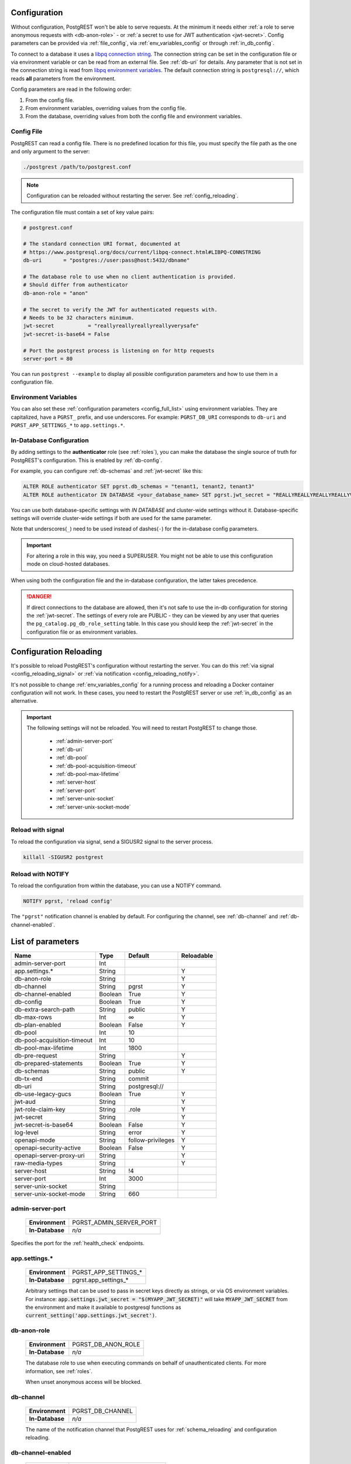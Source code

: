 .. _configuration:

Configuration
=============

Without configuration, PostgREST won't be able to serve requests. At the minimum it needs either :ref:`a role to serve anonymous requests with <db-anon-role>` - or :ref:`a secret to use for JWT authentication <jwt-secret>`. Config parameters can be provided via :ref:`file_config`, via :ref:`env_variables_config` or through :ref:`in_db_config`.

To connect to a database it uses a `libpq connection string <https://www.postgresql.org/docs/current/libpq-connect.html#LIBPQ-CONNSTRING>`_. The connection string can be set in the configuration file or via environment variable or can be read from an external file. See :ref:`db-uri` for details. Any parameter that is not set in the connection string is read from `libpq environment variables <https://www.postgresql.org/docs/current/libpq-envars.html>`_. The default connection string is ``postgresql://``, which reads **all** parameters from the environment.

Config parameters are read in the following order:

1. From the config file.
2. From environment variables, overriding values from the config file.
3. From the database, overriding values from both the config file and environment variables.

.. _file_config:

Config File
-----------

PostgREST can read a config file. There is no predefined location for this file, you must specify the file path as the one and only argument to the server:

.. code:: bash

  ./postgrest /path/to/postgrest.conf

.. note::

   Configuration can be reloaded without restarting the server. See :ref:`config_reloading`.

The configuration file must contain a set of key value pairs:

.. code::

  # postgrest.conf

  # The standard connection URI format, documented at
  # https://www.postgresql.org/docs/current/libpq-connect.html#LIBPQ-CONNSTRING
  db-uri       = "postgres://user:pass@host:5432/dbname"

  # The database role to use when no client authentication is provided.
  # Should differ from authenticator
  db-anon-role = "anon"

  # The secret to verify the JWT for authenticated requests with.
  # Needs to be 32 characters minimum.
  jwt-secret           = "reallyreallyreallyreallyverysafe"
  jwt-secret-is-base64 = False

  # Port the postgrest process is listening on for http requests
  server-port = 80

You can run ``postgrest --example`` to display all possible configuration parameters and how to use them in a configuration file.

.. _env_variables_config:

Environment Variables
---------------------

You can also set these :ref:`configuration parameters <config_full_list>` using environment variables. They are capitalized, have a ``PGRST_`` prefix, and use underscores. For example: ``PGRST_DB_URI`` corresponds to ``db-uri`` and ``PGRST_APP_SETTINGS_*`` to ``app.settings.*``.

.. _in_db_config:

In-Database Configuration
-------------------------

By adding settings to the **authenticator** role (see :ref:`roles`), you can make the database the single source of truth for PostgREST's configuration.
This is enabled by :ref:`db-config`.

For example, you can configure :ref:`db-schemas` and :ref:`jwt-secret` like this:

.. code:: postgresql

   ALTER ROLE authenticator SET pgrst.db_schemas = "tenant1, tenant2, tenant3"
   ALTER ROLE authenticator IN DATABASE <your_database_name> SET pgrst.jwt_secret = "REALLYREALLYREALLYREALLYVERYSAFE"

You can use both database-specific settings with `IN DATABASE` and cluster-wide settings without it. Database-specific settings will override cluster-wide settings if both are used for the same parameter.

Note that underscores(``_``) need to be used instead of dashes(``-``) for the in-database config parameters.

.. important::

   For altering a role in this way, you need a SUPERUSER. You might not be able to use this configuration mode on cloud-hosted databases.

When using both the configuration file and the in-database configuration, the latter takes precedence.

.. danger::

  If direct connections to the database are allowed, then it's not safe to use the in-db configuration for storing the :ref:`jwt-secret`.
  The settings of every role are PUBLIC - they can be viewed by any user that queries the ``pg_catalog.pg_db_role_setting`` table.
  In this case you should keep the :ref:`jwt-secret` in the configuration file or as environment variables.

.. _config_reloading:

Configuration Reloading
=======================

It's possible to reload PostgREST's configuration without restarting the server. You can do this :ref:`via signal <config_reloading_signal>` or :ref:`via notification <config_reloading_notify>`.

It's not possible to change :ref:`env_variables_config` for a running process and reloading a Docker container configuration will not work. In these cases, you need to restart the PostgREST server or use :ref:`in_db_config` as an alternative.

.. important::

  The following settings will not be reloaded. You will need to restart PostgREST to change those.

    * :ref:`admin-server-port`
    * :ref:`db-uri`
    * :ref:`db-pool`
    * :ref:`db-pool-acquisition-timeout`
    * :ref:`db-pool-max-lifetime`
    * :ref:`server-host`
    * :ref:`server-port`
    * :ref:`server-unix-socket`
    * :ref:`server-unix-socket-mode`

.. _config_reloading_signal:

Reload with signal
------------------

To reload the configuration via signal, send a SIGUSR2 signal to the server process.

.. code:: bash

  killall -SIGUSR2 postgrest

.. _config_reloading_notify:

Reload with NOTIFY
------------------

To reload the configuration from within the database, you can use a NOTIFY command.

.. code:: postgresql

   NOTIFY pgrst, 'reload config'

The ``"pgrst"`` notification channel is enabled by default. For configuring the channel, see :ref:`db-channel` and :ref:`db-channel-enabled`.

.. _config_full_list:

List of parameters
==================

=========================== ======= ================= ==========
Name                        Type    Default           Reloadable
=========================== ======= ================= ==========
admin-server-port           Int
app.settings.*              String                    Y
db-anon-role                String                    Y
db-channel                  String  pgrst             Y
db-channel-enabled          Boolean True              Y
db-config                   Boolean True              Y
db-extra-search-path        String  public            Y
db-max-rows                 Int     ∞                 Y
db-plan-enabled             Boolean False             Y
db-pool                     Int     10
db-pool-acquisition-timeout Int     10
db-pool-max-lifetime        Int     1800
db-pre-request              String                    Y
db-prepared-statements      Boolean True              Y
db-schemas                  String  public            Y
db-tx-end                   String  commit
db-uri                      String  postgresql://
db-use-legacy-gucs          Boolean True              Y
jwt-aud                     String                    Y
jwt-role-claim-key          String  .role             Y
jwt-secret                  String                    Y
jwt-secret-is-base64        Boolean False             Y
log-level                   String  error             Y
openapi-mode                String  follow-privileges Y
openapi-security-active     Boolean False             Y
openapi-server-proxy-uri    String                    Y
raw-media-types             String                    Y
server-host                 String  !4
server-port                 Int     3000
server-unix-socket          String
server-unix-socket-mode     String  660
=========================== ======= ================= ==========

.. _admin-server-port:

admin-server-port
-----------------

  =============== =======================
  **Environment** PGRST_ADMIN_SERVER_PORT
  **In-Database** `n/a`
  =============== =======================

Specifies the port for the :ref:`health_check` endpoints.

.. _app.settings.*:

app.settings.*
--------------

  =============== ====================
  **Environment** PGRST_APP_SETTINGS_*
  **In-Database** pgrst.app_settings_*
  =============== ====================

  Arbitrary settings that can be used to pass in secret keys directly as strings, or via OS environment variables. For instance: :code:`app.settings.jwt_secret = "$(MYAPP_JWT_SECRET)"` will take :code:`MYAPP_JWT_SECRET` from the environment and make it available to postgresql functions as :code:`current_setting('app.settings.jwt_secret')`.

.. _db-anon-role:

db-anon-role
------------

  =============== ==================
  **Environment** PGRST_DB_ANON_ROLE
  **In-Database** `n/a`
  =============== ==================

  The database role to use when executing commands on behalf of unauthenticated clients. For more information, see :ref:`roles`.

  When unset anonymous access will be blocked.

.. _db-channel:

db-channel
----------

  =============== ================
  **Environment** PGRST_DB_CHANNEL
  **In-Database** `n/a`
  =============== ================

  The name of the notification channel that PostgREST uses for :ref:`schema_reloading` and configuration reloading.

.. _db-channel-enabled:

db-channel-enabled
------------------

  =============== ========================
  **Environment** PGRST_DB_CHANNEL_ENABLED
  **In-Database** `n/a`
  =============== ========================

  When this is set to :code:`true`, the notification channel specified in :ref:`db-channel` is enabled.

  You should set this to ``false`` when using PostgresSQL behind an external connection pooler such as PgBouncer working in transaction pooling mode. See :ref:`this section <external_connection_poolers>` for more information.

.. _db-config:

db-config
---------

  =============== ===============
  **Environment** PGRST_DB_CONFIG
  **In-Database** `n/a`
  =============== ===============

   Enables the in-database configuration.

.. _db-extra-search-path:

db-extra-search-path
--------------------

  =============== ==========================
  **Environment** PGRST_DB_EXTRA_SEARCH_PATH
  **In-Database** pgrst.db_extra_search_path
  =============== ==========================

  Extra schemas to add to the `search_path <https://www.postgresql.org/docs/current/ddl-schemas.html#DDL-SCHEMAS-PATH>`_ of every request. These schemas tables, views and stored procedures **don't get API endpoints**, they can only be referred from the database objects inside your :ref:`db-schemas`.

  This parameter was meant to make it easier to use **PostgreSQL extensions** (like PostGIS) that are outside of the :ref:`db-schemas`.

  Multiple schemas can be added in a comma-separated string, e.g. ``public, extensions``.

.. _db-max-rows:

db-max-rows
-----------

  *For backwards compatibility, this config parameter is also available without prefix as "max-rows".*

  =============== =================
  **Environment** PGRST_DB_MAX_ROWS
  **In-Database** pgrst.db_max_rows
  =============== =================

  A hard limit to the number of rows PostgREST will fetch from a view, table, or stored procedure. Limits payload size for accidental or malicious requests.

.. _db-plan-enabled:

db-plan-enabled
---------------

  =============== =====================
  **Environment** PGRST_DB_PLAN_ENABLED
  **In-Database** pgrst.db_plan_enabled
  =============== =====================

  When this is set to :code:`true`, the execution plan of a request can be retrieved by using the :code:`Accept: application/vnd.pgrst.plan` header. See :ref:`explain_plan`.

  It's recommended to use this in testing environments only since it reveals internal database details.
  However, if you choose to use it in production you can add a :ref:`db-pre-request` to filter the requests that can use this feature.

  For example, to only allow requests from an IP address to get the execution plans:

  .. code-block:: postgresql

   -- Assuming a proxy(Nginx, Cloudflare, etc) passes an "X-Forwarded-For" header(https://developer.mozilla.org/en-US/docs/Web/HTTP/Headers/X-Forwarded-For)
   create or replace function filter_plan_requests()
   returns void as $$
   declare
     headers   json := current_setting('request.headers', true)::json;
     client_ip text := coalesce(headers->>'x-forwarded-for', '');
     accept    text := coalesce(headers->>'accept', '');
   begin
     if accept like 'application/vnd.pgrst.plan%' and client_ip != '144.96.121.73' then
       raise insufficient_privilege using
         message = 'Not allowed to use application/vnd.pgrst.plan';
     end if;
   end; $$ language plpgsql;

   -- set this function on your postgrest.conf
   -- db-pre-request = filter_plan_requests

.. _db-pool:

db-pool
-------

  =============== =================
  **Environment** PGRST_DB_POOL
  **In-Database** `n/a`
  =============== =================

  Number of maximum connections to keep open in PostgREST's database pool.

.. _db-pool-acquisition-timeout:

db-pool-acquisition-timeout
---------------------------

  =============== =================
  **Environment** PGRST_DB_POOL_ACQUISITION_TIMEOUT
  **In-Database** `n/a`
  =============== =================

  Specifies the maximum time in seconds that the request will wait for the pool to free up a connection slot to the database.

.. _db-pool-max-lifetime:

db-pool-max-lifetime
--------------------

  =============== =================
  **Environment** PGRST_DB_POOL_MAX_LIFETIME
  **In-Database** `n/a`
  =============== =================

  Specifies the maximum time in seconds of an existing connection in the pool.

.. _db-pre-request:

db-pre-request
--------------

  *For backwards compatibility, this config parameter is also available without prefix as "pre-request".*

  =============== =================
  **Environment** PGRST_DB_PRE_REQUEST
  **In-Database** pgrst.db_pre_request
  =============== =================

  A schema-qualified stored procedure name to call right after the :ref:`tx_settings` are set. See :ref:`pre-request`.

.. _db-prepared-statements:

db-prepared-statements
----------------------

  =============== =================
  **Environment** PGRST_DB_PREPARED_STATEMENTS
  **In-Database** pgrst.db_prepared_statements
  =============== =================

  Enables or disables prepared statements.

  When disabled, the generated queries will be parameterized (invulnerable to SQL injection) but they will not be prepared (cached in the database session). Not using prepared statements will noticeably decrease performance, so it's recommended to always have this setting enabled.

  You should only set this to ``false`` when using PostgresSQL behind an external connection pooler such as PgBouncer working in transaction pooling mode. See :ref:`this section <external_connection_poolers>` for more information.

.. _db-schemas:

db-schemas
----------

  *For backwards compatibility, this config parameter is also available in singular as "db-schema".*

  =============== =================
  **Environment** PGRST_DB_SCHEMAS
  **In-Database** pgrst.db_schemas
  =============== =================

  The database schema to expose to REST clients. Tables, views and stored procedures in this schema will get API endpoints.

  .. code:: bash

     db-schemas = "api"

  This schema gets added to the `search_path <https://www.postgresql.org/docs/current/ddl-schemas.html#DDL-SCHEMAS-PATH>`_ of every request.

List of schemas
~~~~~~~~~~~~~~~

  You can also specify a list of schemas that can be used for **schema-based multitenancy** and **api versioning** by :ref:`multiple-schemas`. Example:

  .. code:: bash

     db-schemas = "tenant1, tenant2"

  If you don't :ref:`Switch Schemas <multiple-schemas>`, the first schema in the list(``tenant1`` in this case) is chosen as the default schema.

  *Only the chosen schema* gets added to the `search_path <https://www.postgresql.org/docs/current/ddl-schemas.html#DDL-SCHEMAS-PATH>`_ of every request.

  .. warning::

     Never expose private schemas in this way. See :ref:`schema_isolation`.

.. _db-tx-end:

db-tx-end
---------

  =============== =================
  **Environment** PGRST_DB_TX_END
  **In-Database** pgrst.db_tx_end
  =============== =================

  Specifies how to terminate the database transactions.

  .. code:: bash

    # The transaction is always committed
    db-tx-end = "commit"

    # The transaction is committed unless a "Prefer: tx=rollback" header is sent
    db-tx-end = "commit-allow-override"

    # The transaction is always rolled back
    db-tx-end = "rollback"

    # The transaction is rolled back unless a "Prefer: tx=commit" header is sent
    db-tx-end = "rollback-allow-override"

.. _db-uri:

db-uri
------

  =============== =================
  **Environment** PGRST_DB_URI
  **In-Database** `n/a`
  =============== =================

  The standard connection PostgreSQL `URI format <https://www.postgresql.org/docs/current/libpq-connect.html#LIBPQ-CONNSTRING>`_. Symbols and unusual characters in the password or other fields should be percent encoded to avoid a parse error. If enforcing an SSL connection to the database is required you can use `sslmode <https://www.postgresql.org/docs/current/libpq-ssl.html#LIBPQ-SSL-SSLMODE-STATEMENTS>`_ in the URI, for example ``postgres://user:pass@host:5432/dbname?sslmode=require``.

  The user with whom PostgREST connects to the database is also known as the ``authenticator`` role. For more information see :ref:`roles`.

  When running PostgREST on the same machine as PostgreSQL, it is also possible to connect to the database using a `Unix socket <https://en.wikipedia.org/wiki/Unix_domain_socket>`_ and the `Peer Authentication method <https://www.postgresql.org/docs/current/auth-peer.html>`_ as an alternative to TCP/IP communication and authentication with a password, this also grants higher performance.  To do this you can omit the host and the password, e.g. ``postgres://user@/dbname``, see the `libpq connection string <https://www.postgresql.org/docs/current/libpq-connect.html#LIBPQ-CONNSTRING>`_ documentation for more details.

  Choosing a value for this parameter beginning with the at sign such as ``@filename`` (e.g. ``@./configs/my-config``) loads the connection string out of an external file.

.. _db-use-legacy-gucs:

db-use-legacy-gucs
------------------

  =============== =================
  **Environment** PGRST_DB_USE_LEGACY_GUCS
  **In-Database** pgrst.db_use_legacy_gucs
  =============== =================

  Determine if GUC request settings for headers, cookies and jwt claims use the `legacy names <https://postgrest.org/en/v8.0/api.html#accessing-request-headers-cookies-and-jwt-claims>`_ (string with dashes, invalid starting from PostgreSQL v14) with text values instead of the :ref:`new names <guc_req_headers_cookies_claims>` (string without dashes, valid on all PostgreSQL versions) with json values.

  On PostgreSQL versions 14 and above, this parameter is ignored.

.. _jwt-aud:

jwt-aud
-------

  =============== =================
  **Environment** PGRST_JWT_AUD
  **In-Database** pgrst.jwt_aud
  =============== =================

  Specifies the `JWT audience claim <https://datatracker.ietf.org/doc/html/rfc7519#section-4.1.3>`_. If this claim is present in the client provided JWT then you must set this to the same value as in the JWT, otherwise verifying the JWT will fail.

.. _jwt-role-claim-key:

jwt-role-claim-key
------------------

  *For backwards compatibility, this config parameter is also available without prefix as "role-claim-key".*

  =============== =================
  **Environment** PGRST_JWT_ROLE_CLAIM_KEY
  **In-Database** pgrst.jwt_role_claim_key
  =============== =================

  A JSPath DSL that specifies the location of the :code:`role` key in the JWT claims. This can be used to consume a JWT provided by a third party service like Auth0, Okta or Keycloak. Usage examples:

  .. code:: bash

    # {"postgrest":{"roles": ["other", "author"]}}
    # the DSL accepts characters that are alphanumerical or one of "_$@" as keys
    jwt-role-claim-key = ".postgrest.roles[1]"

    # {"https://www.example.com/role": { "key": "author }}
    # non-alphanumerical characters can go inside quotes(escaped in the config value)
    jwt-role-claim-key = ".\"https://www.example.com/role\".key"

.. _jwt-secret:

jwt-secret
----------

  =============== =================
  **Environment** PGRST_JWT_SECRET
  **In-Database** pgrst.jwt_secret
  =============== =================

  The secret or `JSON Web Key (JWK) (or set) <https://datatracker.ietf.org/doc/html/rfc7517>`_ used to decode JWT tokens clients provide for authentication. For security the key must be **at least 32 characters long**. If this parameter is not specified then PostgREST refuses authentication requests. Choosing a value for this parameter beginning with the at sign such as :code:`@filename` loads the secret out of an external file. This is useful for automating deployments. Note that any binary secrets must be base64 encoded. Both symmetric and asymmetric cryptography are supported. For more info see :ref:`asym_keys`.

  Choosing a value for this parameter beginning with the at sign such as ``@filename`` (e.g. ``@./configs/my-config``) loads the secret out of an external file.

  .. warning::

     Only when using the :ref:`file_config`, if the ``jwt-secret`` contains a ``$`` character by itself it will give errors. In this case, use ``$$`` and PostgREST will interpret it as a single ``$`` character.

.. _jwt-secret-is-base64:

jwt-secret-is-base64
--------------------

  =============== =================
  **Environment** PGRST_JWT_SECRET_IS_BASE64
  **In-Database** pgrst.jwt_secret_is_base64
  =============== =================

  When this is set to :code:`true`, the value derived from :code:`jwt-secret` will be treated as a base64 encoded secret.

.. _log-level:

log-level
---------

  =============== =================
  **Environment** PGRST_LOG_LEVEL
  **In-Database** `n/a`
  =============== =================

  Specifies the level of information to be logged while running PostgREST.

  .. code:: bash

      # Only startup and db connection recovery messages are logged
      log-level = "crit"

      # All the "crit" level events plus server errors (status 5xx) are logged
      log-level = "error"

      # All the "error" level events plus request errors (status 4xx) are logged
      log-level = "warn"

      # All the "warn" level events plus all requests (every status code) are logged
      log-level = "info"


  Because currently there's no buffering for logging, the levels with minimal logging(``crit/error``) will increase throughput.

.. _openapi-mode:

openapi-mode
------------

  =============== =================
  **Environment** PGRST_OPENAPI_MODE
  **In-Database** pgrst.openapi_mode
  =============== =================

  Specifies how the OpenAPI output should be displayed.

  .. code:: bash

    # Follows the privileges of the JWT role claim (or from db-anon-role if the JWT is not sent)
    # Shows information depending on the permissions that the role making the request has
    openapi-mode = "follow-privileges"

    # Ignores the privileges of the JWT role claim (or from db-anon-role if the JWT is not sent)
    # Shows all the exposed information, regardless of the permissions that the role making the request has
    openapi-mode = "ignore-privileges"

    # Disables the OpenApi output altogether.
    # Throws a `404 Not Found` error when accessing the API root path
    openapi-mode = "disabled"

.. _openapi-security-active:

openapi-security-active
-----------------------

  =============== =============================
  **Environment** PGRST_OPENAPI_SECURITY_ACTIVE
  **In-Database** pgrst.openapi_security_active
  =============== =============================

When this is set to :code:`true`, security options are included in the :ref:`OpenAPI output <open-api>`.

.. _openapi-server-proxy-uri:

openapi-server-proxy-uri
------------------------

  =============== =================
  **Environment** PGRST_OPENAPI_SERVER_PROXY_URI
  **In-Database** pgrst.openapi_server_proxy_uri
  =============== =================

  Overrides the base URL used within the OpenAPI self-documentation hosted at the API root path. Use a complete URI syntax :code:`scheme:[//[user:password@]host[:port]][/]path[?query][#fragment]`. Ex. :code:`https://postgrest.com`

  .. code:: json

    {
      "swagger": "2.0",
      "info": {
        "version": "0.4.3.0",
        "title": "PostgREST API",
        "description": "This is a dynamic API generated by PostgREST"
      },
      "host": "postgrest.com:443",
      "basePath": "/",
      "schemes": [
        "https"
      ]
    }

.. _raw-media-types:

raw-media-types
---------------

  =============== =================
  **Environment** PGRST_RAW_MEDIA_TYPES
  **In-Database** pgrst.raw_media_types
  =============== =================

 This serves to extend the `Media Types <https://en.wikipedia.org/wiki/Media_type>`_ that PostgREST currently accepts through an ``Accept`` header.

 These media types can be requested by following the same rules as the ones defined in :ref:`scalar_return_formats`.

 As an example, the below config would allow you to request an **image** and a **XML** file by doing a request with ``Accept: image/png``
 or ``Accept: font/woff2``, respectively.

 .. code:: bash

   raw-media-types="image/png, font/woff2"

.. _server-host:

server-host
-----------

  =============== =================
  **Environment** PGRST_SERVER_HOST
  **In-Database** `n/a`
  =============== =================

  Where to bind the PostgREST web server. In addition to the usual address options, PostgREST interprets these reserved addresses with special meanings:

  * :code:`*` - any IPv4 or IPv6 hostname
  * :code:`*4` - any IPv4 or IPv6 hostname, IPv4 preferred
  * :code:`!4` - any IPv4 hostname
  * :code:`*6` - any IPv4 or IPv6 hostname, IPv6 preferred
  * :code:`!6` - any IPv6 hostname

.. _server-port:

server-port
-----------

  =============== =================
  **Environment** PGRST_SERVER_PORT
  **In-Database** `n/a`
  =============== =================

  The TCP port to bind the web server.

.. _server-unix-socket:

server-unix-socket
------------------

  =============== =================
  **Environment** PGRST_SERVER_UNIX_SOCKET
  **In-Database** `n/a`
  =============== =================

  `Unix domain socket <https://en.wikipedia.org/wiki/Unix_domain_socket>`_ where to bind the PostgREST web server.
  If specified, this takes precedence over :ref:`server-port`. Example:

  .. code:: bash

    server-unix-socket = "/tmp/pgrst.sock"

.. _server-unix-socket-mode:

server-unix-socket-mode
-----------------------

  =============== =================
  **Environment** PGRST_SERVER_UNIX_SOCKET_MODE
  **In-Database** `n/a`
  =============== =================

  `Unix file mode <https://en.wikipedia.org/wiki/File_system_permissions>`_ to be set for the socket specified in :ref:`server-unix-socket`
  Needs to be a valid octal between 600 and 777.

  .. code:: bash

    server-unix-socket-mode = "660"
